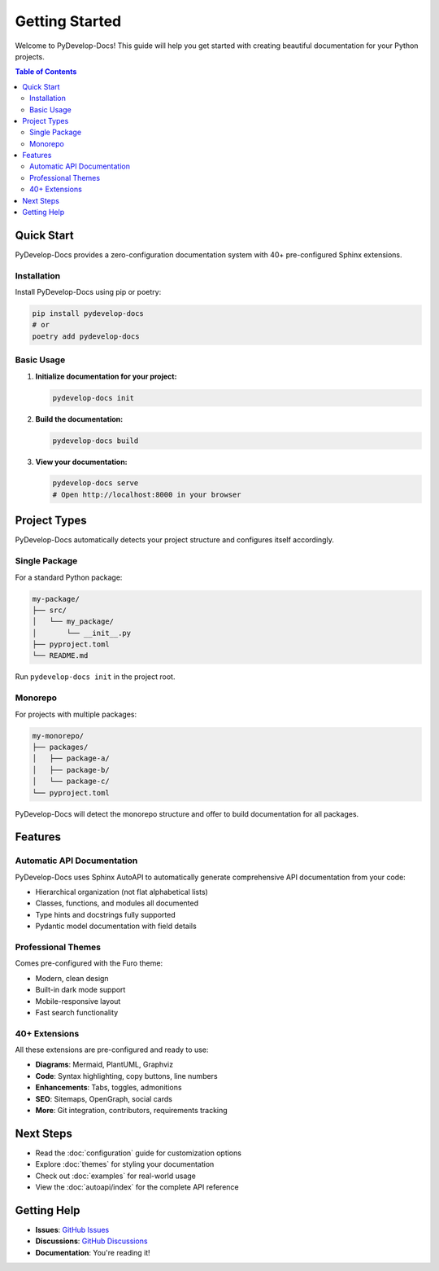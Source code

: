 Getting Started
===============

Welcome to PyDevelop-Docs! This guide will help you get started with creating beautiful documentation for your Python projects.

.. contents:: Table of Contents
   :local:
   :depth: 2

Quick Start
-----------

PyDevelop-Docs provides a zero-configuration documentation system with 40+ pre-configured Sphinx extensions.

Installation
^^^^^^^^^^^^

Install PyDevelop-Docs using pip or poetry:

.. code-block:: bash

   pip install pydevelop-docs
   # or
   poetry add pydevelop-docs

Basic Usage
^^^^^^^^^^^

1. **Initialize documentation for your project:**

   .. code-block:: bash

      pydevelop-docs init

2. **Build the documentation:**

   .. code-block:: bash

      pydevelop-docs build

3. **View your documentation:**

   .. code-block:: bash

      pydevelop-docs serve
      # Open http://localhost:8000 in your browser

Project Types
-------------

PyDevelop-Docs automatically detects your project structure and configures itself accordingly.

Single Package
^^^^^^^^^^^^^^

For a standard Python package:

.. code-block:: bash

   my-package/
   ├── src/
   │   └── my_package/
   │       └── __init__.py
   ├── pyproject.toml
   └── README.md

Run ``pydevelop-docs init`` in the project root.

Monorepo
^^^^^^^^

For projects with multiple packages:

.. code-block:: bash

   my-monorepo/
   ├── packages/
   │   ├── package-a/
   │   ├── package-b/
   │   └── package-c/
   └── pyproject.toml

PyDevelop-Docs will detect the monorepo structure and offer to build documentation for all packages.

Features
--------

Automatic API Documentation
^^^^^^^^^^^^^^^^^^^^^^^^^^^

PyDevelop-Docs uses Sphinx AutoAPI to automatically generate comprehensive API documentation from your code:

- Hierarchical organization (not flat alphabetical lists)
- Classes, functions, and modules all documented
- Type hints and docstrings fully supported
- Pydantic model documentation with field details

Professional Themes
^^^^^^^^^^^^^^^^^^^

Comes pre-configured with the Furo theme:

- Modern, clean design
- Built-in dark mode support
- Mobile-responsive layout
- Fast search functionality

40+ Extensions
^^^^^^^^^^^^^^

All these extensions are pre-configured and ready to use:

- **Diagrams**: Mermaid, PlantUML, Graphviz
- **Code**: Syntax highlighting, copy buttons, line numbers
- **Enhancements**: Tabs, toggles, admonitions
- **SEO**: Sitemaps, OpenGraph, social cards
- **More**: Git integration, contributors, requirements tracking

Next Steps
----------

- Read the :doc:`configuration` guide for customization options
- Explore :doc:`themes` for styling your documentation  
- Check out :doc:`examples` for real-world usage
- View the :doc:`autoapi/index` for the complete API reference

Getting Help
------------

- **Issues**: `GitHub Issues <https://github.com/pydevelop/pydevelop-docs/issues>`_
- **Discussions**: `GitHub Discussions <https://github.com/pydevelop/pydevelop-docs/discussions>`_
- **Documentation**: You're reading it!